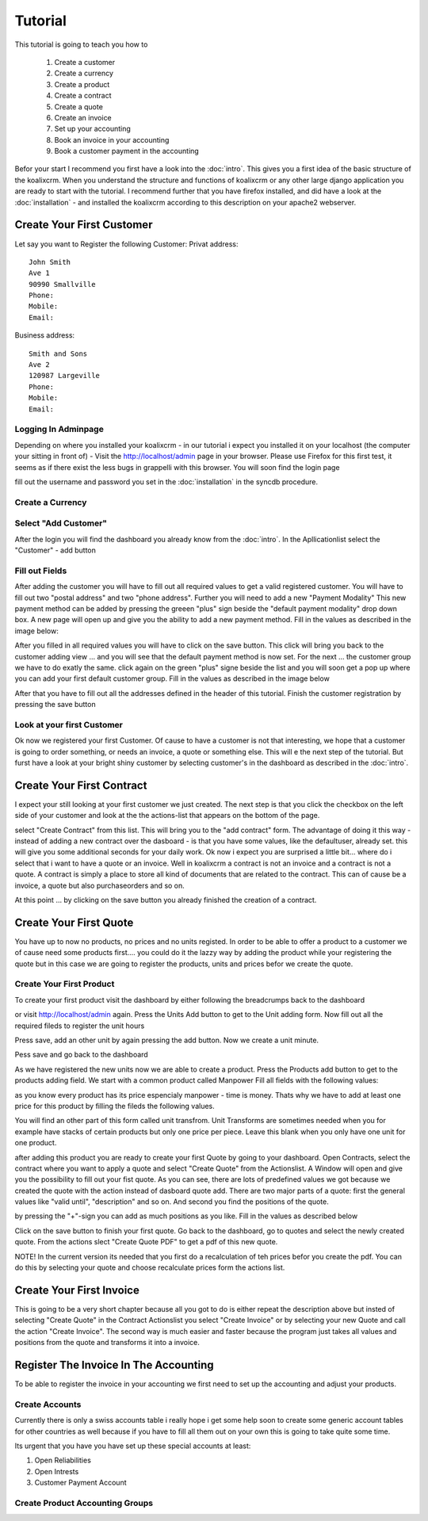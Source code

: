.. highlight:: rst

Tutorial
========

This tutorial is going to teach you how to 
  
  1. Create a customer 
  2. Create a currency
  3. Create a product
  4. Create a contract
  5. Create a quote
  6. Create an invoice
  7. Set up your accounting
  8. Book an invoice in your accounting
  9. Book a customer payment in the accounting

Befor your start I recommend you first have a look into the :doc:`intro`. This gives you a first idea of the basic structure 
of the koalixcrm. When you understand the structure and functions of koalixcrm or any other large django application 
you are ready to start with the tutorial. I recommend further that you have firefox installed, and did have a look
at the :doc:`installation` - and installed the koalixcrm according to this description on your apache2 webserver.

Create Your First Customer
--------------------------
Let say you want to Register the following Customer:
Privat address::

  John Smith
  Ave 1
  90990 Smallville
  Phone: 
  Mobile:
  Email:

Business address::

  Smith and Sons
  Ave 2
  120987 Largeville
  Phone: 
  Mobile:
  Email:

Logging In Adminpage
^^^^^^^^^^^^^^^^^^^^

Depending on where you installed your koalixcrm - in our tutorial i expect you installed it on your localhost (the
computer your sitting in front of) - Visit the http://localhost/admin page in your browser. Please use Firefox for this 
first test, it seems as if there exist the less bugs in grappelli with this browser. 
You will soon find the login page

.. image:: /images/adminlogin.png

fill out the username and password you set in the :doc:`installation` in the syncdb procedure.

Create a Currency
^^^^^^^^^^^^^^^^^

.. image:: /images/addcurrencyform.png

Select "Add Customer"
^^^^^^^^^^^^^^^^^^^^^

After the login you will find the dashboard you already know from the :doc:`intro`. In the Apllicationlist select the
"Customer" - add button

.. image:: /images/customeraddbutton.png

Fill out Fields
^^^^^^^^^^^^^^^

After adding the customer you will have to fill out all required values to get a valid registered customer.
You will have to fill out two "postal address" and two "phone address". Further you will need to add a new "Payment Modality"
This new payment method can be added by pressing the greeen "plus" sign beside the "default payment modality" drop down box.
A new page will open up and give you the ability to add a new payment method. Fill in the values as described in the image below:

.. image:: /images/addcustomerbillingcycleform.png

After you filled in all required values you will have to click on the save button. This click will bring you back to the customer
adding view ... and you will see that the default payment method is now set. For the next ... the customer group we
have to do exatly the same. click again on the green "plus" signe beside the list and you will soon get a pop up where
you can add your first default customer group. Fill in the values as described in the image below

.. image:: /images/addcustomergroupform.png

After that you have to fill out all the addresses defined in the header of this tutorial.
Finish the customer registration by pressing the save button

..  image:: /images/addcustomerform.png


Look at your first Customer
^^^^^^^^^^^^^^^^^^^^^^^^^^^
Ok now we registered your first Customer.
Of cause to have a customer is not that interesting, we hope that a customer is going to order something, or needs an
invoice, a quote or something else. This will e the next step of the tutorial. But furst have a look at your bright shiny
customer by selecting customer's in the dashboard as described in the :doc:`intro`. 

Create Your First Contract
--------------------------
I expect your still looking at your first customer we just created. The next step is that you click the checkbox on the left
side of your customer and look at the the actions-list that appears on the bottom of the page.

.. image:: /images/customeractions.png

select "Create Contract" from this list. This will bring you to the "add contract" form. The advantage of doing it this way
- instead of adding a new contract over the dasboard - is that you have some values, like the defaultuser, already set. this will
give you some additional seconds for your daily work.
Ok now i expect you are surprised a little bit... where do i select that i want to have a quote or an invoice. Well in 
koalixcrm a contract is not an invoice and a contract is not a quote. A contract is simply a place to store all kind
of documents that are related to the contract. This can of cause be a invoice, a quote but also purchaseorders and so on.

At this point ... by clicking on the save button you already finished the creation of a contract.

Create Your First Quote
-----------------------

You have up to now no products, no prices and no units registed. In order to be able to offer a product to a customer
we of cause need some products first.... you could do it the lazzy way by adding the product while your registering the 
quote but in this case we are going to register the products, units and prices befor we create the quote.

Create Your First Product
^^^^^^^^^^^^^^^^^^^^^^^^^
To create your first product visit the dashboard by either following the breadcrumps back to the dashboard

.. image:: /images/breadcrumps.png

or visit http://localhost/admin again. Press the Units Add button to get to the Unit adding form. Now fill out all the
required fileds to register the unit hours

.. image:: /images/addunitformhour.png

Press save, add an other unit by again pressing the add button.
Now we create a unit minute.

.. image:: /images/addunitformminute.png

Pess save and go back to the dashboard

As we have registered the new units now we are able to create a product.
Press the Products add button to get to the products adding field. We start with a common product called Manpower
Fill all fields with the following values:

.. image:: /images/addproductform1.png

as you know every product has its price espencialy manpower - time is money. Thats why we have to add at least
one price for this product by filling the fileds the following values.

.. image:: /images/addproductform2.png

You will find an other part of this form called unit transfrom. Unit Transforms are sometimes needed when you for example have
stacks of certain products but only one price per piece. Leave this blank when you only have one unit for one product.

after adding this product you are ready to create your first Quote by going to your dashboard. Open Contracts, select
the contract where you want to apply a quote and select "Create Quote" from the Actionslist. A Window will open and 
give you the possibility to fill out your fist quote. As you can see, there are lots of predefined values we got because
we created the quote with the action instead of dasboard quote add. There are two major parts of a quote: first the 
general values like "valid until", "description" and so on. And second you find the positions of the quote.

.. image:: /images/addquoteform1.png

by pressing the "+"-sign you can add as much positions as you like. Fill in the values as described below

.. image:: /images/addquoteform2.png

Click on the save button to finish your first quote. Go back to the dashboard, go to quotes and select the newly created
quote. From the actions slect "Create Quote PDF" to get a pdf of this new quote.

NOTE! In the current version its needed that you first do a recalculation of teh prices befor you create the pdf. You can do
this by selecting your quote and choose recalculate prices form the actions list.

Create Your First Invoice
-------------------------
This is going to be a very short chapter because all you got to do is either repeat the description above but insted of 
selecting "Create Quote" in the Contract Actionslist you select "Create Invoice" or by selecting your new Quote and call the action
"Create Invoice". The second way is much easier and faster because the program just takes all values and positions from the
quote and transforms it into a invoice.


Register The Invoice In The Accounting
--------------------------------------
To be able to register the invoice in your accounting we first need to set up the accounting and adjust your products. 

Create Accounts
^^^^^^^^^^^^^^^
Currently there is only a swiss accounts table i really hope i get some help soon to create some generic account tables for other 
countries as well because if you have to fill all them out on your own this is going to take quite some time.

Its urgent that you have you have set up these special accounts at least:

1. Open Reliabilities
2. Open Intrests
3. Customer Payment Account



Create Product Accounting Groups
^^^^^^^^^^^^^^^^^^^^^^^^^^^^^^^^

